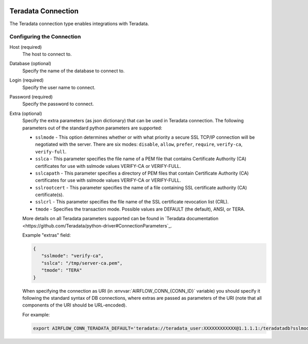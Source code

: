  .. Licensed to the Apache Software Foundation (ASF) under one
    or more contributor license agreements.  See the NOTICE file
    distributed with this work for additional information
    regarding copyright ownership.  The ASF licenses this file
    to you under the Apache License, Version 2.0 (the
    "License"); you may not use this file except in compliance
    with the License.  You may obtain a copy of the License at

 ..   http://www.apache.org/licenses/LICENSE-2.0

 .. Unless required by applicable law or agreed to in writing,
    software distributed under the License is distributed on an
    "AS IS" BASIS, WITHOUT WARRANTIES OR CONDITIONS OF ANY
    KIND, either express or implied.  See the License for the
    specific language governing permissions and limitations
    under the License.



.. _howto/connection:teradata:

Teradata Connection
======================
The Teradata connection type enables integrations with Teradata.

Configuring the Connection
--------------------------
Host (required)
    The host to connect to.

Database (optional)
    Specify the name of the database to connect to.

Login (required)
    Specify the user name to connect.

Password (required)
    Specify the password to connect.

Extra (optional)
    Specify the extra parameters (as json dictionary) that can be used in Teradata
    connection. The following parameters out of the standard python parameters
    are supported:

    * ``sslmode`` - This option determines whether or with what priority a secure SSL
      TCP/IP connection will be negotiated with the server. There are six modes:
      ``disable``, ``allow``, ``prefer``, ``require``, ``verify-ca``, ``verify-full``.
    * ``sslca`` - This parameter specifies the file name of a PEM file that
      contains Certificate Authority (CA) certificates for use with sslmode values
      VERIFY-CA or VERIFY-FULL.
    * ``sslcapath`` - This parameter specifies a directory of PEM files that contain
      Certificate Authority (CA) certificates for use with sslmode values VERIFY-CA
      or VERIFY-FULL.
    * ``sslrootcert`` - This parameter specifies the name of a file containing SSL
      certificate authority (CA) certificate(s).
    * ``sslcrl`` - This parameter specifies the file name of the SSL certificate
      revocation list (CRL).
    * ``tmode`` - Specifies the transaction mode. Possible values are DEFAULT (the default),
      ANSI, or TERA.

    More details on all Teradata parameters supported can be found in
    `Teradata documentation <https://github.com/Teradata/python-driver#ConnectionParameters`_.

    Example "extras" field:

    .. code-block:: json

       {
          "sslmode": "verify-ca",
          "sslca": "/tmp/server-ca.pem",
          "tmode": "TERA"
       }


    When specifying the connection as URI (in :envvar:`AIRFLOW_CONN_{CONN_ID}` variable) you should specify it
    following the standard syntax of DB connections, where extras are passed as parameters
    of the URI (note that all components of the URI should be URL-encoded).

    For example:

    .. code-block:: bash

        export AIRFLOW_CONN_TERADATA_DEFAULT='teradata://teradata_user:XXXXXXXXXXXX@1.1.1.1:/teradatadb?sslmode=verify-ca&sslca=%2Ftmp%2Fserver-ca.pem'
